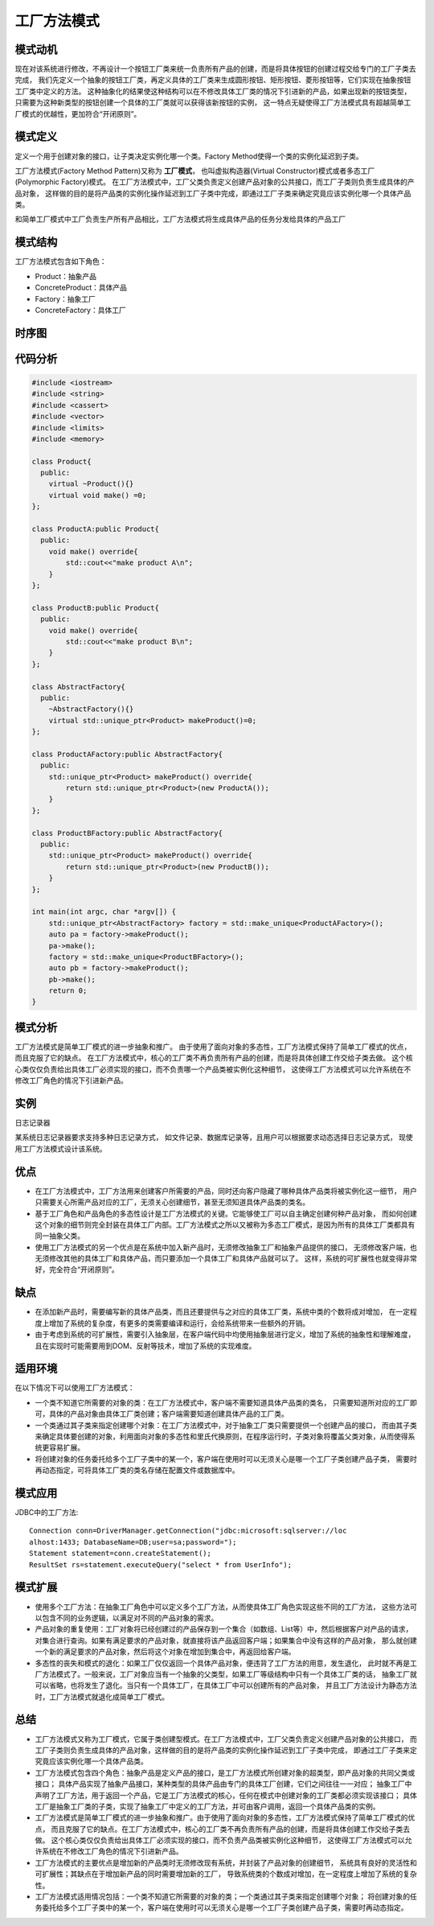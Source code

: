 .. _工厂方法模式:

工厂方法模式
================


模式动机
-------------
现在对该系统进行修改，不再设计一个按钮工厂类来统一负责所有产品的创建，而是将具体按钮的创建过程交给专门的工厂子类去完成，
我们先定义一个抽象的按钮工厂类，再定义具体的工厂类来生成圆形按钮、矩形按钮、菱形按钮等，它们实现在抽象按钮工厂类中定义的方法。
这种抽象化的结果使这种结构可以在不修改具体工厂类的情况下引进新的产品，如果出现新的按钮类型，
只需要为这种新类型的按钮创建一个具体的工厂类就可以获得该新按钮的实例，
这一特点无疑使得工厂方法模式具有超越简单工厂模式的优越性，更加符合“开闭原则”。

模式定义
--------------------------------------
定义一个用于创建对象的接口，让子类决定实例化哪一个类。Factory Method使得一个类的实例化延迟到子类。

工厂方法模式(Factory Method Pattern)又称为 **工厂模式**，
也叫虚拟构造器(Virtual Constructor)模式或者多态工厂(Polymorphic Factory)模式。
在工厂方法模式中，工厂父类负责定义创建产品对象的公共接口，而工厂子类则负责生成具体的产品对象，
这样做的目的是将产品类的实例化操作延迟到工厂子类中完成，即通过工厂子类来确定究竟应该实例化哪一个具体产品类。

和简单工厂模式中工厂负责生产所有产品相比，工厂方法模式将生成具体产品的任务分发给具体的产品工厂

模式结构
--------------
工厂方法模式包含如下角色：

* Product：抽象产品
* ConcreteProduct：具体产品
* Factory：抽象工厂
* ConcreteFactory：具体工厂

.. image:: /images/设计模式/FactoryMethod.png


时序图
-----------

.. image:: /images/设计模式/seq_FactoryMethod.jpg

代码分析
-------------
.. code-block:: cpp

    #include <iostream>
    #include <string>
    #include <cassert>
    #include <vector>
    #include <limits>
    #include <memory>

    class Product{
      public:
        virtual ~Product(){}
        virtual void make() =0;
    };

    class ProductA:public Product{
      public:
        void make() override{
            std::cout<<"make product A\n";
        }
    };

    class ProductB:public Product{
      public:
        void make() override{
            std::cout<<"make product B\n";
        }
    };

    class AbstractFactory{
      public:
        ~AbstractFactory(){}
        virtual std::unique_ptr<Product> makeProduct()=0;
    };

    class ProductAFactory:public AbstractFactory{
      public:
        std::unique_ptr<Product> makeProduct() override{
            return std::unique_ptr<Product>(new ProductA());
        }
    };

    class ProductBFactory:public AbstractFactory{
      public:
        std::unique_ptr<Product> makeProduct() override{
            return std::unique_ptr<Product>(new ProductB());
        }
    };

    int main(int argc, char *argv[]) {
        std::unique_ptr<AbstractFactory> factory = std::make_unique<ProductAFactory>();
        auto pa = factory->makeProduct();
        pa->make();
        factory = std::make_unique<ProductBFactory>();
        auto pb = factory->makeProduct();
        pb->make();
        return 0;
    }

模式分析
--------------
工厂方法模式是简单工厂模式的进一步抽象和推广。
由于使用了面向对象的多态性，工厂方法模式保持了简单工厂模式的优点，而且克服了它的缺点。
在工厂方法模式中，核心的工厂类不再负责所有产品的创建，而是将具体创建工作交给子类去做。
这个核心类仅仅负责给出具体工厂必须实现的接口，而不负责哪一个产品类被实例化这种细节，
这使得工厂方法模式可以允许系统在不修改工厂角色的情况下引进新产品。

实例
----------
日志记录器

某系统日志记录器要求支持多种日志记录方式，
如文件记录、数据库记录等，且用户可以根据要求动态选择日志记录方式， 现使用工厂方法模式设计该系统。

优点
-------
* 在工厂方法模式中，工厂方法用来创建客户所需要的产品，同时还向客户隐藏了哪种具体产品类将被实例化这一细节，
  用户只需要关心所需产品对应的工厂，无须关心创建细节，甚至无须知道具体产品类的类名。
* 基于工厂角色和产品角色的多态性设计是工厂方法模式的关键。它能够使工厂可以自主确定创建何种产品对象，
  而如何创建这个对象的细节则完全封装在具体工厂内部。工厂方法模式之所以又被称为多态工厂模式，是因为所有的具体工厂类都具有同一抽象父类。
* 使用工厂方法模式的另一个优点是在系统中加入新产品时，无须修改抽象工厂和抽象产品提供的接口，
  无须修改客户端，也无须修改其他的具体工厂和具体产品，而只要添加一个具体工厂和具体产品就可以了。
  这样，系统的可扩展性也就变得非常好，完全符合“开闭原则”。

缺点
----------
* 在添加新产品时，需要编写新的具体产品类，而且还要提供与之对应的具体工厂类，系统中类的个数将成对增加，
  在一定程度上增加了系统的复杂度，有更多的类需要编译和运行，会给系统带来一些额外的开销。
* 由于考虑到系统的可扩展性，需要引入抽象层，在客户端代码中均使用抽象层进行定义，增加了系统的抽象性和理解难度，
  且在实现时可能需要用到DOM、反射等技术，增加了系统的实现难度。

适用环境
-----------
在以下情况下可以使用工厂方法模式：

* 一个类不知道它所需要的对象的类：在工厂方法模式中，客户端不需要知道具体产品类的类名，
  只需要知道所对应的工厂即可，具体的产品对象由具体工厂类创建；客户端需要知道创建具体产品的工厂类。
* 一个类通过其子类来指定创建哪个对象：在工厂方法模式中，对于抽象工厂类只需要提供一个创建产品的接口，
  而由其子类来确定具体要创建的对象，利用面向对象的多态性和里氏代换原则，在程序运行时，子类对象将覆盖父类对象，从而使得系统更容易扩展。
* 将创建对象的任务委托给多个工厂子类中的某一个，客户端在使用时可以无须关心是哪一个工厂子类创建产品子类，
  需要时再动态指定，可将具体工厂类的类名存储在配置文件或数据库中。

模式应用
-----------------
JDBC中的工厂方法:

::

    Connection conn=DriverManager.getConnection("jdbc:microsoft:sqlserver://loc
    alhost:1433; DatabaseName=DB;user=sa;password=");
    Statement statement=conn.createStatement();
    ResultSet rs=statement.executeQuery("select * from UserInfo");


模式扩展
--------------
* 使用多个工厂方法：在抽象工厂角色中可以定义多个工厂方法，从而使具体工厂角色实现这些不同的工厂方法，
  这些方法可以包含不同的业务逻辑，以满足对不同的产品对象的需求。
* 产品对象的重复使用：工厂对象将已经创建过的产品保存到一个集合（如数组、List等）中，然后根据客户对产品的请求，
  对集合进行查询。如果有满足要求的产品对象，就直接将该产品返回客户端；如果集合中没有这样的产品对象，
  那么就创建一个新的满足要求的产品对象，然后将这个对象在增加到集合中，再返回给客户端。
* 多态性的丧失和模式的退化：如果工厂仅仅返回一个具体产品对象，便违背了工厂方法的用意，发生退化，
  此时就不再是工厂方法模式了。一般来说，工厂对象应当有一个抽象的父类型，如果工厂等级结构中只有一个具体工厂类的话，
  抽象工厂就可以省略，也将发生了退化。当只有一个具体工厂，在具体工厂中可以创建所有的产品对象，
  并且工厂方法设计为静态方法时，工厂方法模式就退化成简单工厂模式。

总结
--------
* 工厂方法模式又称为工厂模式，它属于类创建型模式。在工厂方法模式中，工厂父类负责定义创建产品对象的公共接口，
  而工厂子类则负责生成具体的产品对象，这样做的目的是将产品类的实例化操作延迟到工厂子类中完成，
  即通过工厂子类来定究竟应该实例化哪一个具体产品类。
* 工厂方法模式包含四个角色：抽象产品是定义产品的接口，是工厂方法模式所创建对象的超类型，即产品对象的共同父类或接口；
  具体产品实现了抽象产品接口，某种类型的具体产品由专门的具体工厂创建，它们之间往往一一对应；
  抽象工厂中声明了工厂方法，用于返回一个产品，它是工厂方法模式的核心，任何在模式中创建对象的工厂类都必须实现该接口；
  具体工厂是抽象工厂类的子类，实现了抽象工厂中定义的工厂方法，并可由客户调用，返回一个具体产品类的实例。
* 工厂方法模式是简单工厂模式的进一步抽象和推广。由于使用了面向对象的多态性，工厂方法模式保持了简单工厂模式的优点，
  而且克服了它的缺点。在工厂方法模式中，核心的工厂类不再负责所有产品的创建，而是将具体创建工作交给子类去做。
  这个核心类仅仅负责给出具体工厂必须实现的接口，而不负责产品类被实例化这种细节，
  这使得工厂方法模式可以允许系统在不修改工厂角色的情况下引进新产品。
* 工厂方法模式的主要优点是增加新的产品类时无须修改现有系统，并封装了产品对象的创建细节，
  系统具有良好的灵活性和可扩展性；其缺点在于增加新产品的同时需要增加新的工厂，
  导致系统类的个数成对增加，在一定程度上增加了系统的复杂性。
* 工厂方法模式适用情况包括：一个类不知道它所需要的对象的类；一个类通过其子类来指定创建哪个对象；
  将创建对象的任务委托给多个工厂子类中的某一个，客户端在使用时可以无须关心是哪一个工厂子类创建产品子类，需要时再动态指定。